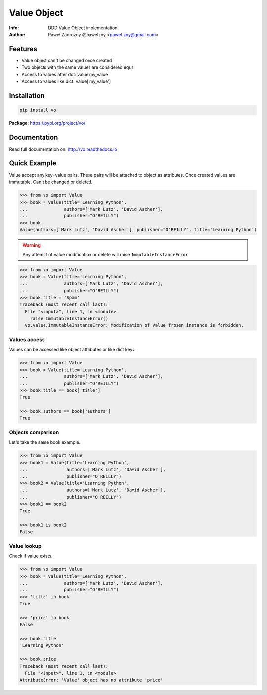 ************
Value Object
************

:Info: DDD Value Object implementation.
:Author: Paweł Zadrożny @pawelzny <pawel.zny@gmail.com>

.. image:: https://circleci.com/gh/pawelzny/vo/tree/master.svg?style=shield&circle-token=bcc877f72e384d82ddd044b88de1faca2ff774bc
   :target: https://circleci.com/gh/pawelzny/vo/tree/master
   :alt: CI Status

.. image:: https://readthedocs.org/projects/vo/badge/?version=latest
   :target: http://vo.readthedocs.io/en/latest/?badge=latest
   :alt: Documentation Status

.. image:: https://img.shields.io/pypi/v/vo.svg
   :target: https://pypi.org/project/vo/
   :alt: PyPI Repository Status

.. image:: https://img.shields.io/github/release/pawelzny/vo.svg
   :target: https://github.com/pawelzny/vo
   :alt: Release Status

.. image:: https://img.shields.io/pypi/status/vo.svg
   :target: https://pypi.org/project/vo/
   :alt: Project Status

.. image:: https://img.shields.io/pypi/pyversions/vo.svg
   :target: https://pypi.org/project/vo/
   :alt: Supported python versions

.. image:: https://img.shields.io/pypi/implementation/vo.svg
   :target: https://pypi.org/project/vo/
   :alt: Supported interpreters

.. image:: https://img.shields.io/pypi/l/vo.svg
   :target: https://github.com/pawelzny/vo/blob/master/LICENSE
   :alt: License

Features
========

* Value object can't be changed once created
* Two objects with the same values are considered equal
* Access to values after dot: value.my_value
* Access to values like dict: value['my_value']


Installation
============

.. code:: bash

    pip install vo


**Package**: https://pypi.org/project/vo/


Documentation
=============

Read full documentation on: http://vo.readthedocs.io


Quick Example
=============

Value accept any key=value pairs. These pairs will be attached to object as attributes.
Once created values are immutable. Can't be changed or deleted.

.. code-block:: python

   >>> from vo import Value
   >>> book = Value(title='Learning Python',
   ...              authors=['Mark Lutz', 'David Ascher'],
   ...              publisher="O'REILLY")
   >>> book
   Value(authors=['Mark Lutz', 'David Ascher'], publisher="O'REILLY", title='Learning Python')


.. warning:: Any attempt of value modification or delete will raise ``ImmutableInstanceError``

.. code-block:: python

   >>> from vo import Value
   >>> book = Value(title='Learning Python',
   ...              authors=['Mark Lutz', 'David Ascher'],
   ...              publisher="O'REILLY")
   >>> book.title = 'Spam'
   Traceback (most recent call last):
     File "<input>", line 1, in <module>
       raise ImmutableInstanceError()
     vo.value.ImmutableInstanceError: Modification of Value frozen instance is forbidden.


Values access
-------------

Values can be accessed like object attributes or like dict keys.

.. code-block:: python

   >>> from vo import Value
   >>> book = Value(title='Learning Python',
   ...              authors=['Mark Lutz', 'David Ascher'],
   ...              publisher="O'REILLY")
   >>> book.title == book['title']
   True

   >>> book.authors == book['authors']
   True


Objects comparison
------------------

Let's take the same book example.

.. code-block:: python

   >>> from vo import Value
   >>> book1 = Value(title='Learning Python',
   ...               authors=['Mark Lutz', 'David Ascher'],
   ...               publisher="O'REILLY")
   >>> book2 = Value(title='Learning Python',
   ...               authors=['Mark Lutz', 'David Ascher'],
   ...               publisher="O'REILLY")
   >>> book1 == book2
   True

   >>> book1 is book2
   False


Value lookup
------------

Check if value exists.

.. code-block:: python

   >>> from vo import Value
   >>> book = Value(title='Learning Python',
   ...              authors=['Mark Lutz', 'David Ascher'],
   ...              publisher="O'REILLY")
   >>> 'title' in book
   True

   >>> 'price' in book
   False

   >>> book.title
   'Learning Python'

   >>> book.price
   Traceback (most recent call last):
     File "<input>", line 1, in <module>
   AttributeError: 'Value' object has no attribute 'price'
